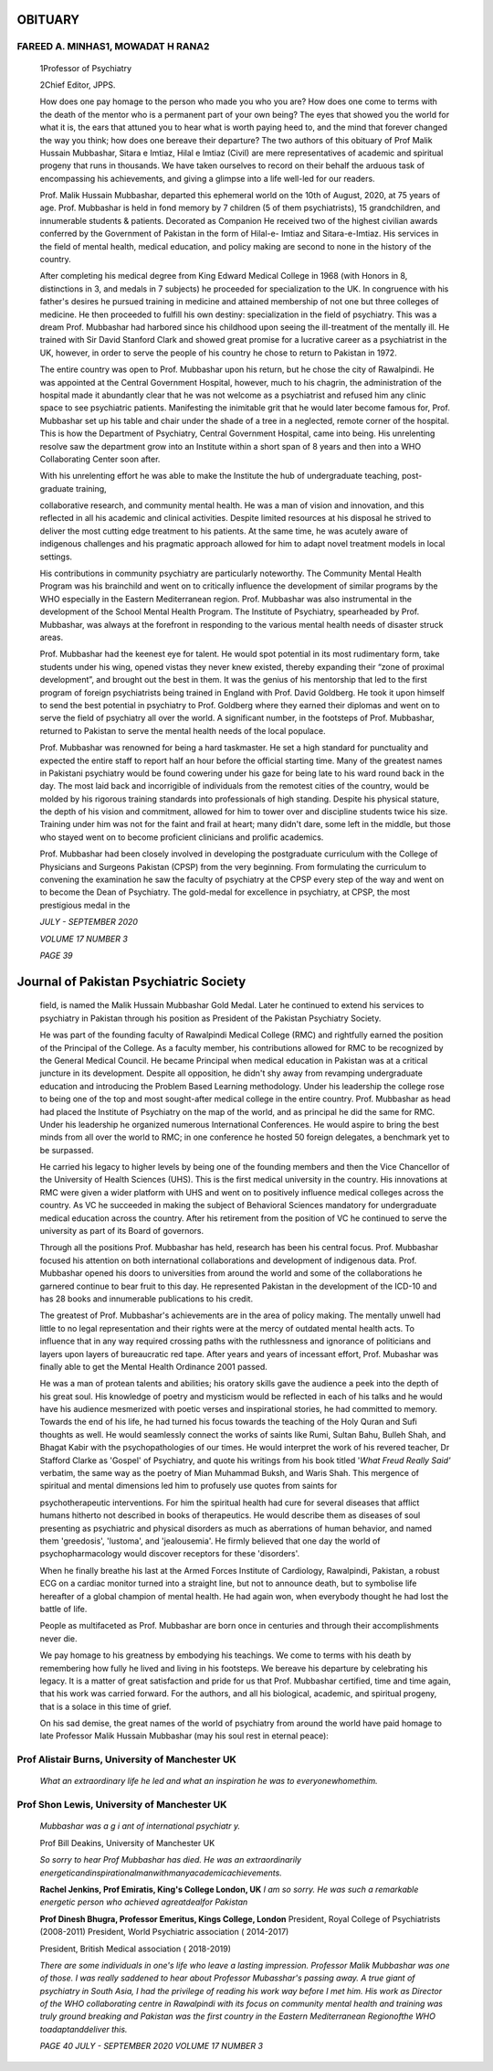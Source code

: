 OBITUARY
========

FAREED A. MINHAS1, MOWADAT H RANA2
----------------------------------

   1Professor of Psychiatry

   2Chief Editor, JPPS.

   How does one pay homage to the person who made you who you are? How
   does one come to terms with the death of the mentor who is a
   permanent part of your own being? The eyes that showed you the world
   for what it is, the ears that attuned you to hear what is worth
   paying heed to, and the mind that forever changed the way you think;
   how does one bereave their departure? The two authors of this
   obituary of Prof Malik Hussain Mubbashar, Sitara e Imtiaz, Hilal e
   Imtiaz (Civil) are mere representatives of academic and spiritual
   progeny that runs in thousands. We have taken ourselves to record on
   their behalf the arduous task of encompassing his achievements, and
   giving a glimpse into a life well-led for our readers.

   Prof. Malik Hussain Mubbashar, departed this ephemeral world on the
   10th of August, 2020, at 75 years of age. Prof. Mubbashar is held in
   fond memory by 7 children (5 of them psychiatrists), 15
   grandchildren, and innumerable students & patients. Decorated as
   Companion He received two of the highest civilian awards conferred by
   the Government of Pakistan in the form of Hilal-e- Imtiaz and
   Sitara-e-Imtiaz. His services in the field of mental health, medical
   education, and policy making are second to none in the history of the
   country.

   After completing his medical degree from King Edward Medical College
   in 1968 (with Honors in 8, distinctions in 3, and medals in 7
   subjects) he proceeded for specialization to the UK. In congruence
   with his father's desires he pursued training in medicine and
   attained membership of not one but three colleges of medicine. He
   then proceeded to fulfill his own destiny: specialization in the
   field of psychiatry. This was a dream Prof. Mubbashar had harbored
   since his childhood upon seeing the ill-treatment of the mentally
   ill. He trained with Sir David Stanford Clark and showed great
   promise for a lucrative career as a psychiatrist in the UK, however,
   in order to serve the people of his country he chose to return to
   Pakistan in 1972.

   The entire country was open to Prof. Mubbashar upon his return, but
   he chose the city of Rawalpindi. He was appointed at the Central
   Government Hospital, however, much to his chagrin, the administration
   of the hospital made it abundantly clear that he was not welcome as a
   psychiatrist and refused him any clinic space to see psychiatric
   patients. Manifesting the inimitable grit that he would later become
   famous for, Prof. Mubbashar set up his table and chair under the
   shade of a tree in a neglected, remote corner of the hospital. This
   is how the Department of Psychiatry, Central Government Hospital,
   came into being. His unrelenting resolve saw the department grow into
   an Institute within a short span of 8 years and then into a WHO
   Collaborating Center soon after.

   With his unrelenting effort he was able to make the Institute the hub
   of undergraduate teaching, post-graduate training,

   collaborative research, and community mental health. He was a man of
   vision and innovation, and this reflected in all his academic and
   clinical activities. Despite limited resources at his disposal he
   strived to deliver the most cutting edge treatment to his patients.
   At the same time, he was acutely aware of indigenous challenges and
   his pragmatic approach allowed for him to adapt novel treatment
   models in local settings.

   His contributions in community psychiatry are particularly
   noteworthy. The Community Mental Health Program was his brainchild
   and went on to critically influence the development of similar
   programs by the WHO especially in the Eastern Mediterranean region.
   Prof. Mubbashar was also instrumental in the development of the
   School Mental Health Program. The Institute of Psychiatry,
   spearheaded by Prof. Mubbashar, was always at the forefront in
   responding to the various mental health needs of disaster struck
   areas.

   Prof. Mubbashar had the keenest eye for talent. He would spot
   potential in its most rudimentary form, take students under his wing,
   opened vistas they never knew existed, thereby expanding their “zone
   of proximal development”, and brought out the best in them. It was
   the genius of his mentorship that led to the first program of foreign
   psychiatrists being trained in England with Prof. David Goldberg. He
   took it upon himself to send the best potential in psychiatry to
   Prof. Goldberg where they earned their diplomas and went on to serve
   the field of psychiatry all over the world. A significant number, in
   the footsteps of Prof. Mubbashar, returned to Pakistan to serve the
   mental health needs of the local populace.

   Prof. Mubbashar was renowned for being a hard taskmaster. He set a
   high standard for punctuality and expected the entire staff to report
   half an hour before the official starting time. Many of the greatest
   names in Pakistani psychiatry would be found cowering under his gaze
   for being late to his ward round back in the day. The most laid back
   and incorrigible of individuals from the remotest cities of the
   country, would be molded by his rigorous training standards into
   professionals of high standing. Despite his physical stature, the
   depth of his vision and commitment, allowed for him to tower over and
   discipline students twice his size. Training under him was not for
   the faint and frail at heart; many didn't dare, some left in the
   middle, but those who stayed went on to become proficient clinicians
   and prolific academics.

   Prof. Mubbashar had been closely involved in developing the
   postgraduate curriculum with the College of Physicians and Surgeons
   Pakistan (CPSP) from the very beginning. From formulating the
   curriculum to convening the examination he saw the faculty of
   psychiatry at the CPSP every step of the way and went on to become
   the Dean of Psychiatry. The gold-medal for excellence in psychiatry,
   at CPSP, the most prestigious medal in the

   *JULY - SEPTEMBER 2020*

   *VOLUME 17 NUMBER 3*

   *PAGE 39*

Journal of Pakistan Psychiatric Society
=======================================

   field, is named the Malik Hussain Mubbashar Gold Medal. Later he
   continued to extend his services to psychiatry in Pakistan through
   his position as President of the Pakistan Psychiatry Society.

   He was part of the founding faculty of Rawalpindi Medical College
   (RMC) and rightfully earned the position of the Principal of the
   College. As a faculty member, his contributions allowed for RMC to be
   recognized by the General Medical Council. He became Principal when
   medical education in Pakistan was at a critical juncture in its
   development. Despite all opposition, he didn't shy away from
   revamping undergraduate education and introducing the Problem Based
   Learning methodology. Under his leadership the college rose to being
   one of the top and most sought-after medical college in the entire
   country. Prof. Mubbashar as head had placed the Institute of
   Psychiatry on the map of the world, and as principal he did the same
   for RMC. Under his leadership he organized numerous International
   Conferences. He would aspire to bring the best minds from all over
   the world to RMC; in one conference he hosted 50 foreign delegates, a
   benchmark yet to be surpassed.

   He carried his legacy to higher levels by being one of the founding
   members and then the Vice Chancellor of the University of Health
   Sciences (UHS). This is the first medical university in the country.
   His innovations at RMC were given a wider platform with UHS and went
   on to positively influence medical colleges across the country. As VC
   he succeeded in making the subject of Behavioral Sciences mandatory
   for undergraduate medical education across the country. After his
   retirement from the position of VC he continued to serve the
   university as part of its Board of governors.

   Through all the positions Prof. Mubbashar has held, research has been
   his central focus. Prof. Mubbashar focused his attention on both
   international collaborations and development of indigenous data.
   Prof. Mubbashar opened his doors to universities from around the
   world and some of the collaborations he garnered continue to bear
   fruit to this day. He represented Pakistan in the development of the
   ICD-10 and has 28 books and innumerable publications to his credit.

   The greatest of Prof. Mubbashar's achievements are in the area of
   policy making. The mentally unwell had little to no legal
   representation and their rights were at the mercy of outdated mental
   health acts. To influence that in any way required crossing paths
   with the ruthlessness and ignorance of politicians and layers upon
   layers of bureaucratic red tape. After years and years of incessant
   effort, Prof. Mubashar was finally able to get the Mental Health
   Ordinance 2001 passed.

   He was a man of protean talents and abilities; his oratory skills
   gave the audience a peek into the depth of his great soul. His
   knowledge of poetry and mysticism would be reflected in each of his
   talks and he would have his audience mesmerized with poetic verses
   and inspirational stories, he had committed to memory. Towards the
   end of his life, he had turned his focus towards the teaching of the
   Holy Quran and Sufi thoughts as well. He would seamlessly connect the
   works of saints like Rumi, Sultan Bahu, Bulleh Shah, and Bhagat Kabir
   with the psychopathologies of our times. He would interpret the work
   of his revered teacher, Dr Stafford Clarke as 'Gospel' of Psychiatry,
   and quote his writings from his book titled '*What Freud Really
   Said'* verbatim, the same way as the poetry of Mian Muhammad Buksh,
   and Waris Shah. This mergence of spiritual and mental dimensions led
   him to profusely use quotes from saints for

   psychotherapeutic interventions. For him the spiritual health had
   cure for several diseases that afflict humans hitherto not described
   in books of therapeutics. He would describe them as diseases of soul
   presenting as psychiatric and physical disorders as much as
   aberrations of human behavior, and named them 'greedosis', 'lustoma',
   and 'jealousemia'. He firmly believed that one day the world of
   psychopharmacology would discover receptors for these 'disorders'.

   When he finally breathe his last at the Armed Forces Institute of
   Cardiology, Rawalpindi, Pakistan, a robust ECG on a cardiac monitor
   turned into a straight line, but not to announce death, but to
   symbolise life hereafter of a global champion of mental health. He
   had again won, when everybody thought he had lost the battle of life.

   People as multifaceted as Prof. Mubbashar are born once in centuries
   and through their accomplishments never die.

   We pay homage to his greatness by embodying his teachings. We come to
   terms with his death by remembering how fully he lived and living in
   his footsteps. We bereave his departure by celebrating his legacy. It
   is a matter of great satisfaction and pride for us that Prof.
   Mubbashar certified, time and time again, that his work was carried
   forward. For the authors, and all his biological, academic, and
   spiritual progeny, that is a solace in this time of grief.

   On his sad demise, the great names of the world of psychiatry from
   around the world have paid homage to late Professor Malik Hussain
   Mubbashar (may his soul rest in eternal peace):

Prof Alistair Burns, University of Manchester UK
------------------------------------------------

   *What an extraordinary life he led and what an inspiration he was to
   everyonewhomethim.*

Prof Shon Lewis, University of Manchester UK
--------------------------------------------

   *Mubbashar was a g i ant of international psychiatr y.*

   Prof Bill Deakins, University of Manchester UK

   *So sorry to hear Prof Mubbashar has died. He was an extraordinarily
   energeticandinspirationalmanwithmanyacademicachievements.*

   **Rachel Jenkins, Prof Emiratis, King's College London, UK** *I am so
   sorry. He was such a remarkable energetic person who achieved
   agreatdealfor Pakistan*

   **Prof Dinesh Bhugra, Professor Emeritus, Kings College, London**
   President, Royal College of Psychiatrists (2008-2011) President,
   World Psychiatric association ( 2014-2017)

   President, British Medical association ( 2018-2019)

   *There are some individuals in one's life who leave a lasting
   impression. Professor Malik Mubbashar was one of those. I was really
   saddened to hear about Professor Mubasshar's passing away. A true
   giant of psychiatry in South Asia, I had the privilege of reading his
   work way before I met him. His work as Director of the WHO
   collaborating centre in Rawalpindi with its focus on community mental
   health and training was truly ground breaking and Pakistan was the
   first country in the Eastern Mediterranean Regionofthe WHO
   toadaptanddeliver this.*

   *PAGE 40 JULY - SEPTEMBER 2020 VOLUME 17 NUMBER 3*
